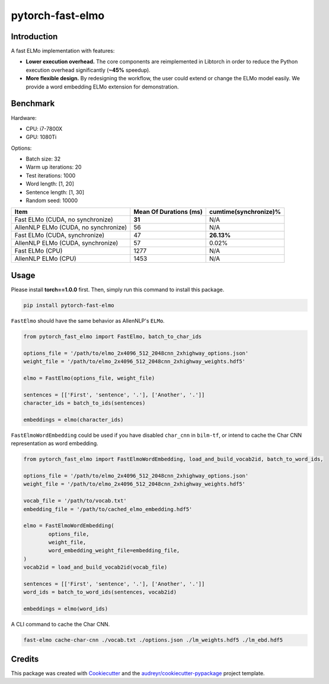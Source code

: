 =================
pytorch-fast-elmo
=================


.. image:: https://img.shields.io/pypi/v/pytorch_fast_elmo.svg
        :target: https://pypi.python.org/pypi/pytorch_fast_elmo

.. image:: https://img.shields.io/travis/cnt-dev/pytorch-fast-elmo.svg
        :target: https://travis-ci.org/cnt-dev/pytorch-fast-elmo

.. image:: https://img.shields.io/badge/License-MIT-yellow.svg
        :target: https://travis-ci.org/cnt-dev/pytorch-fast-elmo


Introduction
------------

A fast ELMo implementation with features:

- **Lower execution overhead.** The core components are reimplemented in Libtorch in order to reduce the Python execution overhead significantly (**~45%** speedup).
- **More flexible design.** By redesigning the workflow, the user could extend or change the ELMo model easily. We provide a word embedding ELMo extension for demonstration.

Benchmark
---------

Hardware:

- CPU: i7-7800X
- GPU: 1080Ti

Options:

- Batch size: 32
- Warm up iterations: 20
- Test iterations: 1000
- Word length: [1, 20]
- Sentence length: [1, 30]
- Random seed: 10000

+--------------------------------------+------------------------+------------------------+
| Item                                 | Mean Of Durations (ms) | cumtime(synchronize)%  |
+======================================+========================+========================+
| Fast ELMo (CUDA, no synchronize)     | **31**                 | N/A                    |
+--------------------------------------+------------------------+------------------------+
| AllenNLP ELMo (CUDA, no synchronize) | 56                     | N/A                    |
+--------------------------------------+------------------------+------------------------+
| Fast ELMo (CUDA, synchronize)        | 47                     | **26.13%**             |
+--------------------------------------+------------------------+------------------------+
| AllenNLP ELMo (CUDA, synchronize)    | 57                     | 0.02%                  |
+--------------------------------------+------------------------+------------------------+
| Fast ELMo (CPU)                      | 1277                   | N/A                    |
+--------------------------------------+------------------------+------------------------+
| AllenNLP ELMo (CPU)                  | 1453                   | N/A                    |
+--------------------------------------+------------------------+------------------------+

Usage
-----

Please install **torch==1.0.0** first. Then, simply run this command to install this package.

.. code-block:: bash

    pip install pytorch-fast-elmo


``FastElmo`` should have the same behavior as AllenNLP's ``ELMo``.

.. code-block:: python

    from pytorch_fast_elmo import FastElmo, batch_to_char_ids

    options_file = '/path/to/elmo_2x4096_512_2048cnn_2xhighway_options.json'
    weight_file = '/path/to/elmo_2x4096_512_2048cnn_2xhighway_weights.hdf5'

    elmo = FastElmo(options_file, weight_file)

    sentences = [['First', 'sentence', '.'], ['Another', '.']]
    character_ids = batch_to_ids(sentences)

    embeddings = elmo(character_ids)


``FastElmoWordEmbedding`` could be used if you have disabled ``char_cnn`` in ``bilm-tf``, or intend to cache the Char CNN representation as word embedding.

.. code-block:: python

    from pytorch_fast_elmo import FastElmoWordEmbedding, load_and_build_vocab2id, batch_to_word_ids,

    options_file = '/path/to/elmo_2x4096_512_2048cnn_2xhighway_options.json'
    weight_file = '/path/to/elmo_2x4096_512_2048cnn_2xhighway_weights.hdf5'

    vocab_file = '/path/to/vocab.txt'
    embedding_file = '/path/to/cached_elmo_embedding.hdf5'

    elmo = FastElmoWordEmbedding(
            options_file,
            weight_file,
            word_embedding_weight_file=embedding_file,
    )
    vocab2id = load_and_build_vocab2id(vocab_file)

    sentences = [['First', 'sentence', '.'], ['Another', '.']]
    word_ids = batch_to_word_ids(sentences, vocab2id)

    embeddings = elmo(word_ids)


A CLI command to cache the Char CNN.

.. code-block:: bash

    fast-elmo cache-char-cnn ./vocab.txt ./options.json ./lm_weights.hdf5 ./lm_ebd.hdf5


Credits
-------

This package was created with Cookiecutter_ and the `audreyr/cookiecutter-pypackage`_ project template.

.. _Cookiecutter: https://github.com/audreyr/cookiecutter
.. _`audreyr/cookiecutter-pypackage`: https://github.com/audreyr/cookiecutter-pypackage
